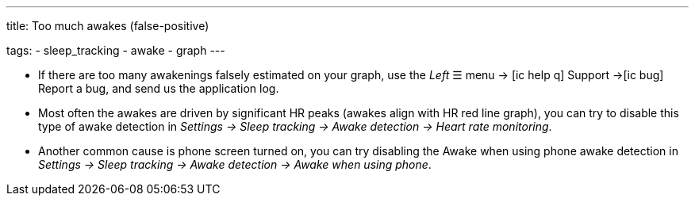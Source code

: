---
title: Too much awakes (false-positive)

tags:
  - sleep_tracking
  - awake
  - graph
---


- If there are too many awakenings falsely estimated on your graph, use the _Left_ ☰ menu -> icon:ic_help_q[] Support ->icon:ic_bug[] Report a bug, and send us the application log.
- Most often the awakes are driven by significant HR peaks (awakes align with HR red line graph), you can try to disable this type of awake detection in _Settings -> Sleep tracking -> Awake detection -> Heart rate monitoring_.
- Another common cause is phone screen turned on, you can try disabling the Awake when using phone awake detection in _Settings -> Sleep tracking -> Awake detection -> Awake when using phone_.